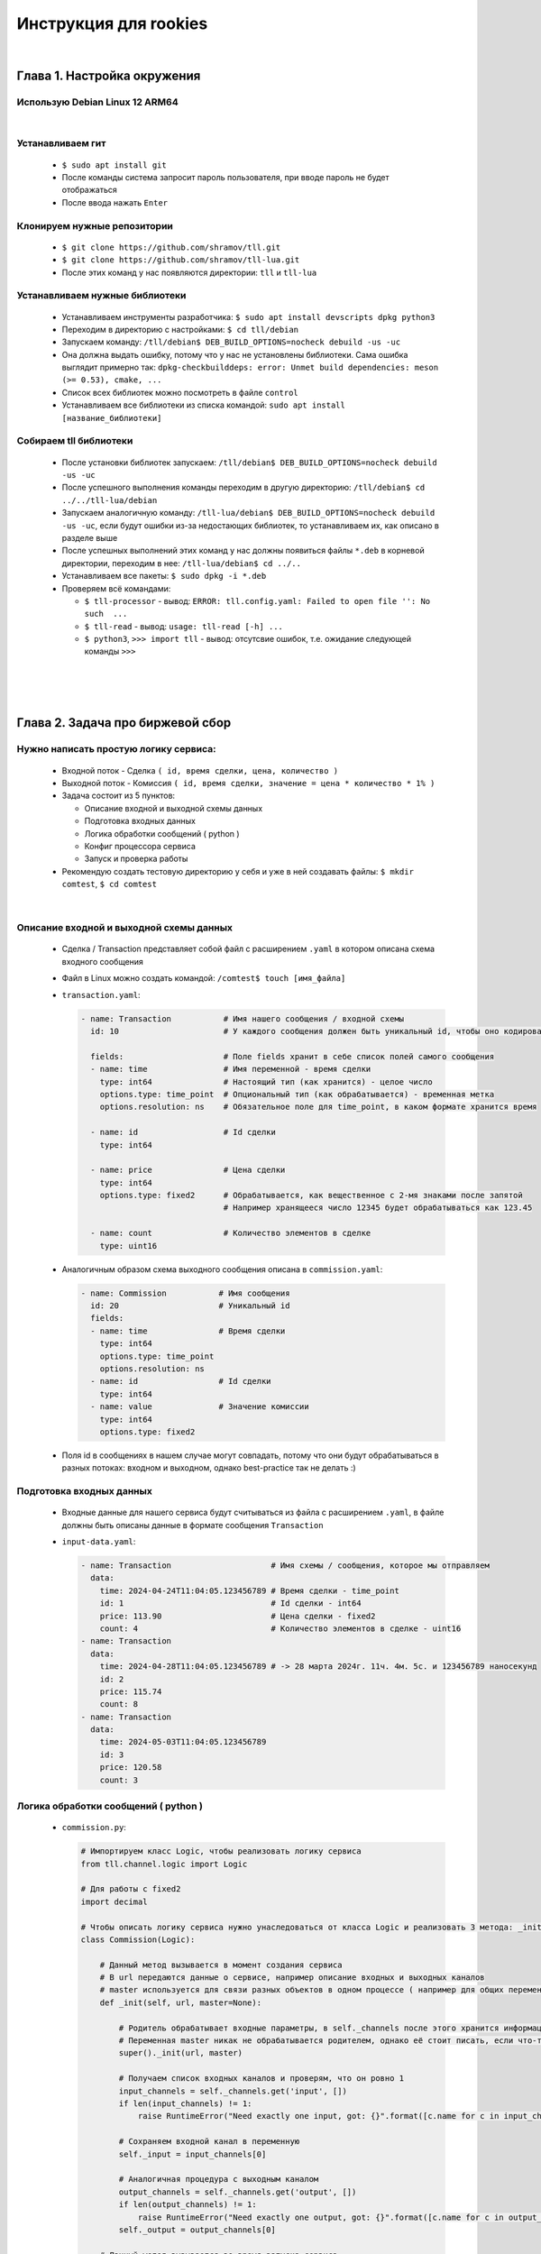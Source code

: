 Инструкция для rookies
======================

|

Глава 1. Настройка окружения
----------------------------
  

Использую Debian Linux 12 ARM64
^^^^^^^^^^^^^^^^^^^^^^^^^^^^^^^

|



Устанавливаем гит
^^^^^^^^^^^^^^^^^

  - ``$ sudo apt install git``
  - После команды система запросит пароль пользователя, при вводе пароль не будет отображаться
  - После ввода нажать ``Enter``



Клонируем нужные репозитории
^^^^^^^^^^^^^^^^^^^^^^^^^^^^

  - ``$ git clone https://github.com/shramov/tll.git``
  - ``$ git clone https://github.com/shramov/tll-lua.git``
  - После этих команд у нас появляются директории: ``tll`` и ``tll-lua``



Устанавливаем нужные библиотеки
^^^^^^^^^^^^^^^^^^^^^^^^^^^^^^^

  - Устанавливаем инструменты разработчика: ``$ sudo apt install devscripts dpkg python3``
  - Переходим в директорию с настройками: ``$ cd tll/debian``
  - Запускаем команду: ``/tll/debian$ DEB_BUILD_OPTIONS=nocheck debuild -us -uc``
  - Она должна выдать ошибку, потому что у нас не установлены библиотеки. Сама ошибка выглядит примерно так: ``dpkg-checkbuilddeps: error: Unmet build dependencies: meson (>= 0.53), cmake, ...``
  - Список всех библиотек можно посмотреть в файле ``control``
  - Устанавливаем все библиотеки из списка командой: ``sudo apt install [название_библиотеки]``


Собираем tll библиотеки
^^^^^^^^^^^^^^^^^^^^^^^

  - После установки библиотек запускаем: ``/tll/debian$ DEB_BUILD_OPTIONS=nocheck debuild -us -uc``
  - После успешного выполнения команды переходим в другую директорию: ``/tll/debian$ cd ../../tll-lua/debian``
  - Запускаем аналогичную команду: ``/tll-lua/debian$ DEB_BUILD_OPTIONS=nocheck debuild -us -uc``, если будут ошибки из-за недостающих библиотек, то устанавливаем их, как описано в разделе выше
  - После успешных выполнений этих команд у нас должны появиться файлы ``*.deb`` в корневой директории, переходим в нее: ``/tll-lua/debian$ cd ../..``
  - Устанавливаем все пакеты: ``$ sudo dpkg -i *.deb``
  - Проверяем всё командами: 

    - ``$ tll-processor`` - вывод: ``ERROR: tll.config.yaml: Failed to open file '': No such  ...``
    - ``$ tll-read`` - вывод: ``usage: tll-read [-h] ...``
    - ``$ python3``, ``>>> import tll`` - вывод: отсутсвие ошибок, т.е. ожидание следующей команды ``>>>``



|
|
|


Глава 2. Задача про биржевой сбор
---------------------------------

Нужно написать простую логику сервиса:
^^^^^^^^^^^^^^^^^^^^^^^^^^^^^^^^^^^^^^

  - Входной поток - Сделка ``( id, время сделки, цена, количество )``
  - Выходной поток - Комиссия ``( id, время сделки, значение = цена * количество * 1% )``
  - Задача состоит из 5 пунктов:

    - Описание входной и выходной схемы данных
    - Подготовка входных данных
    - Логика обработки сообщений ( python )
    - Конфиг процессора сервиса
    - Запуск и проверка работы
  - Рекомендую создать тестовую директорию у себя и уже в ней создавать файлы: ``$ mkdir comtest``, ``$ cd comtest``


|


Описание входной и выходной схемы данных
^^^^^^^^^^^^^^^^^^^^^^^^^^^^^^^^^^^^^^^^

  - Сделка / Transaction представляет собой файл с расширением ``.yaml`` в котором описана схема входного сообщения 
  - Файл в Linux можно создать командой: ``/comtest$ touch [имя_файла]``
  - ``transaction.yaml``:

    .. code:: yaml

          - name: Transaction           # Имя нашего сообщения / входной схемы
            id: 10                      # У каждого сообщения должен быть уникальный id, чтобы оно кодировалось 

            fields:                     # Поле fields хранит в себе список полей самого сообщения
            - name: time                # Имя переменной - время сделки
              type: int64               # Настоящий тип (как хранится) - целое число
              options.type: time_point  # Опциональный тип (как обрабатывается) - временная метка 
              options.resolution: ns    # Обязательное поле для time_point, в каком формате хранится время

            - name: id                  # Id сделки
              type: int64             

            - name: price               # Цена сделки
              type: int64
              options.type: fixed2      # Обрабатывается, как вещественное с 2-мя знаками после запятой
                                        # Например хранящееся число 12345 будет обрабатываться как 123.45

            - name: count               # Количество элементов в сделке
              type: uint16

  - Аналогичным образом схема выходного сообщения описана в ``commission.yaml``:

    .. code:: yaml

          - name: Commission           # Имя сообщения   
            id: 20                     # Уникальный id 
            fields:
            - name: time               # Время сделки
              type: int64
              options.type: time_point 
              options.resolution: ns
            - name: id                 # Id сделки
              type: int64
            - name: value              # Значение комиссии
              type: int64
              options.type: fixed2
  - Поля id в сообщениях в нашем случае могут совпадать, потому что они будут обрабатываться в разных потоках: входном и выходном, однако best-practice так не делать :)


Подготовка входных данных
^^^^^^^^^^^^^^^^^^^^^^^^^

  - Входные данные для нашего сервиса будут считываться из файла с расширением ``.yaml``, в файле должны быть описаны данные в формате сообщения ``Transaction``
  - ``input-data.yaml``:

    .. code:: yaml

          - name: Transaction                     # Имя схемы / сообщения, которое мы отправляем
            data:
              time: 2024-04-24T11:04:05.123456789 # Время сделки - time_point
              id: 1                               # Id сделки - int64
              price: 113.90                       # Цена сделки - fixed2
              count: 4                            # Количество элементов в сделке - uint16
          - name: Transaction
            data:
              time: 2024-04-28T11:04:05.123456789 # -> 28 марта 2024г. 11ч. 4м. 5с. и 123456789 наносекунд
              id: 2
              price: 115.74
              count: 8
          - name: Transaction
            data:
              time: 2024-05-03T11:04:05.123456789
              id: 3
              price: 120.58
              count: 3


Логика обработки сообщений ( python )
^^^^^^^^^^^^^^^^^^^^^^^^^^^^^^^^^^^^^

  - ``commission.py``:

    .. code:: python

          # Импортируем класс Logic, чтобы реализовать логику сервиса
          from tll.channel.logic import Logic 

          # Для работы с fixed2
          import decimal 

          # Чтобы описать логику сервиса нужно унаследоваться от класса Logic и реализовать 3 метода: _init, _open, _logic
          class Commission(Logic): 
          
              # Данный метод вызывается в момент создания сервиса
              # В url передаются данные о сервисе, например описание входных и выходных каналов
              # master используется для связи разных объектов в одном процессе ( например для общих переменных )
              def _init(self, url, master=None):
          
                  # Родитель обрабатывает входные параметры, в self._channels после этого хранится информация о входных/выходных каналах
                  # Переменная master никак не обрабатывается родителем, однако её стоит писать, если что-то поменяется в будущем
                  super()._init(url, master)  
                  
                  # Получаем список входных каналов и проверям, что он ровно 1
                  input_channels = self._channels.get('input', [])
                  if len(input_channels) != 1:
                      raise RuntimeError("Need exactly one input, got: {}".format([c.name for c in input_channels]))
                  
                  # Сохраняем входной канал в переменную
                  self._input = input_channels[0]
          
                  # Аналогичная процедура с выходным каналом
                  output_channels = self._channels.get('output', [])
                  if len(output_channels) != 1:
                      raise RuntimeError("Need exactly one output, got: {}".format([c.name for c in output_channels]))
                  self._output = output_channels[0]
          
              # Данный метод вызывается во время запуска сервиса
              # В props передаются параметры открытия канала ( например номер последнего сообщения seq=N )
              def _open(self, props):
            
                  # У базового класса нет никакой функциональности, там просто написано pass
                  # Но это может поменяться, поэтому лучше писать так
                  super()._open(props)
          
              # Данный метод вызывается при получении сообщении из канала
              # В channel находится канал, откуда пришло сообщение
              # В msg хранится сообщение
              def _logic(self, channel, msg):
          
                  # Проверяем, что сообщение пришло из нужного входного канала
                  if channel != self._input:
                      return
                  
                  # Проверяем, что наше сообщение именно хранит данные
                  # Ещё есть msg.Type.State, он может быть равен: 'Closed', 'Opening', 'Active', 'Closing', 'Error', 'Destroy'
                  # Ещё есть msg.Type.Control, специальное сообщение управлением канала 
                  # ( например в tcp-канале так происходит соединение и его разрыв )
                  if msg.type != msg.Type.Data:
                      return
                  
                  # Распаковываем сообщение, оно нам приходит в "бинарном" виде
                  msg = channel.unpack(msg)
          
                  # Проверяем, что наше сообщение - ожидаемый Transaction
                  if msg.SCHEME.name == 'Transaction':
          
                      # Считаем value для нашей комиссии
                      # decimal.Decimal(...) переводит число в fixed2
                      value = msg.price * msg.count * decimal.Decimal('0.01')
          
                      # Записываем сообщение в выходной канал с пометкой о том, что оно имеет вид Commission
                      self._output.post(
                          {'time': msg.time, 'id': msg.id, 'value': value}, 
                          name='Commission')
          
Конфиг процессора сервиса
^^^^^^^^^^^^^^^^^^^^^^^^^

  - Для каждого tll сервиса нужно описать конфигурацию в файле формата ``.yaml``
  - ``commission-processor.yaml``:

    .. code:: yaml

        # Описывается система логирования
        logger:
          type: spdlog # Тип используемых логов, 'spdlog' - стандартный
                       # Ещё можно написать 'python', они будут немного в другом стиле выводиться

          levels:      # Здесь будут описаны уровни логирования
                       # Их приоритеты: 'DEBUG' < 'INFO' < 'WARNING' < 'ERROR'
            tll: DEBUG # Логи ниже приоритетом не будут отображаться

        # Связываем питоновскую логику с yaml переменными
        processor.alias:
          commission: python://;python=./commission:Commission # Объявляем переменную commission
                                                               # Связываем её с классом Commission из файла commission

        # Здесь объявляются используемые объекты: входные/выходные потоки и логика
        processor.objects:
          input-channel:                      # Входной поток

            init:                             # Описываем атрибуты потока
              tll.proto: yaml                 # Данные приходят из .yaml файла
              tll.host: input-data.yaml       # Файл находится по этому адресу
              scheme: yaml://transaction.yaml # Схема входных данных (Transaction) - yaml://[имя_файла_со_схемой]
              autoseq: true                   # Каждое сообщение имеет атрибут 'seq', который мы автоматически инкрементируем
              dump: yes                       # Выводить в логи информацию о каждом сообщении, которое отправляет поток
                                              # yes - вывод метаданных и содержимого сообщения (в читаемом виде согласно scheme)

            depends: logic                    # Объекты собираются в порядке объявления, однако запускаются согласно зависимостям
                                              # Входной поток нельзя запускать, пока не запустится логика программы
                                              # Поэтому мы сообщаем это в конфиге

          output-channel:                     # Выходной поток
            init:
              tll.proto: file                 # Писать будем в простой файл
              tll.host: output.dat            # Название файла, куда запишем данные
              dir: w                          # Сообщаем, что нужно открывать файл на запись
              scheme: yaml://commission.yaml  # Записываем мы сообщение в формате Commission
              autoseq: true                   # Для записи это обязательный параметр, потому что output.txt будет проверять 'seq'
                                              # Если у нового сообщения 'seq' <= чем у последнего в файле, то будет ошибка
              dump: scheme

          logic:                              # Логика нашего сервиса
            url: commission://                # Используется processor.alias, объявленный выше
            channels:                         # Здесь описываются каналы, которые мы используем в .py файле
              input: input-channel            # Входные каналы
              output: output-channel          # Выходные каналы
            depends: output-channel           # Логика не может запуститься и начать писать в выходной канал, пока он не открыт

Запуск и проверка работы
^^^^^^^^^^^^^^^^^^^^^^^^

  - Нужные файлы собраны, осталось всё проверить, для этого запускаем команду ``/comtest$ tll-pyprocessor commission-processor.yaml``
  - Входной поток будет бесконечно считывать входные данные, в логах можно будет увидеть сообщения вида:

    .. code:: 

        2024-08-28 23:12:41.829 INFO tll.channel.input-channel: Recv message: type: Data, msgid: 10, name: Transaction, seq: 0, size: 26
          time: 2024-04-24T11:04:05.123456789
          id: 1
          price: 113.90
          count: 4

        2024-08-28 23:12:41.829 INFO tll.channel.output-channel: Post message: type: Data, msgid: 20, name: Commission, seq: 0, size: 24
          time: 2024-04-24T11:04:05.123456789
          id: 1
          value: 4.56

        ...

        2024-08-28 23:12:41.830 INFO tll.channel.input-channel: All messages processed. Closing

  - Программа будет работать бесконечно можно остановить её нажав ``^C``
  - У нас появился файл ``output.dat``, в котором хранятся выходные сообщения (в нём находятся повторяющиеся 3 сообщения, так как у нас было 3 входных объекта)
  - Посмотрим на первые 3 сообщения: ``/comtest$ tll-read output.dat -s 0:2``
  
    .. code:: 

          - seq: 0
            name: Commission
            data:
                time: '2024-04-24T11:04:05.123456789Z'
                id: 1
                value: '4.56'
            - seq: 1
            name: Commission
            data:
                time: '2024-04-28T11:04:05.123456789Z'
                id: 2
                value: '9.26'
            - seq: 2
            name: Commission
            data:
                time: '2024-05-03T11:04:05.123456789Z'
                id: 3
                value: '3.62'
  - Всё верно:
    
    - ``113.90 * 4 * 0.01 = 4.556 -> 4.56``
    - ``115.74 * 8 * 0.01 = 9.2592 -> 9.26``
    - ``120.58 * 3 * 0.01 = 3.6174 -> 3.62``
  
  - Если посмотреть на следующие 3 сообщения ``/comtest$ tll-read output.dat -s 3:5``, то они будут содержать такие же данные, только отличаться полем ``seq``

|
|
|


Глава 3. Развиваем сервис биржевого сбора
-----------------------------------------

В этой главе создадим генератор входных сделок
^^^^^^^^^^^^^^^^^^^^^^^^^^^^^^^^^^^^^^^^^^^^^^
